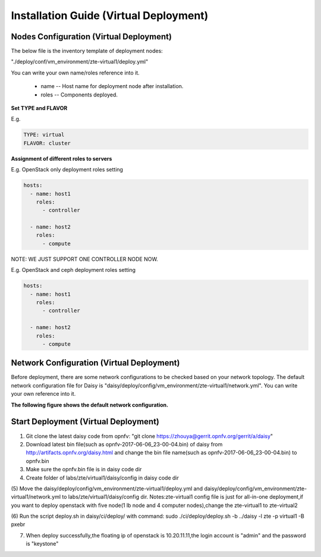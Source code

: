 .. This work is licensed under a Creative Commons Attribution 4.0 International Licence.
.. http://creativecommons.org/licenses/by/4.0

Installation Guide (Virtual Deployment)
=======================================

Nodes Configuration (Virtual Deployment)
----------------------------------------

The below file is the inventory template of deployment nodes:

"./deploy/conf/vm_environment/zte-virtual1/deploy.yml"

You can write your own name/roles reference into it.

        - name -- Host name for deployment node after installation.

        - roles -- Components deployed.

**Set TYPE and FLAVOR**

E.g.

.. code-block:: yaml

    TYPE: virtual
    FLAVOR: cluster

**Assignment of different roles to servers**

E.g. OpenStack only deployment roles setting

.. code-block:: yaml

    hosts:
      - name: host1
        roles:
          - controller

      - name: host2
        roles:
          - compute

NOTE:
WE JUST SUPPORT ONE CONTROLLER NODE NOW.

E.g. OpenStack and ceph deployment roles setting

.. code-block:: yaml

    hosts:
      - name: host1
        roles:
          - controller

      - name: host2
        roles:
          - compute

Network Configuration (Virtual Deployment)
------------------------------------------

Before deployment, there are some network configurations to be checked based
on your network topology. The default network configuration file for Daisy is
"daisy/deploy/config/vm_environment/zte-virtual1/network.yml".
You can write your own reference into it.

**The following figure shows the default network configuration.**

.. code-block:: console
+------------+------------------------------+
|Jumperserver+                              |
+------------+                       +--+   |
|                                    |  |   |
|                +------------+      |  |   |
|                | Daisyserver+------+  |   |
|                +------------+      |  |   |
|                                    |  |   |
|                                    |  |   |
|                                    |  |   |
|                +------------+      |  |   |
|       +--------+ Controller +------+  |   |
|       |        +------------+      |  |   |
|       |                            |  |   |
|       |                            |  |   |
|       |                            |  |   |
|       |        +------------+      |  |   |
|       |        |  Compute1  +------+  |   |
|       |        +------------+      |  |   |
|       |                            |  |   |
|       |                            |  |   |
|       |                            |  |   |
|       |        +------------+      |  |   |
|       |        |  Compute2  +------+  |   |
|       |        +------------+      |  |   |
|       |                            |  |   |
|       |                            |  |   |
|       |                            |  |   |
|       |                            |  |   |
|       |                            ++-+   |
|       |                             ^     |
|       |                             |     |
|       |                             |     |
|      ++--------------------------+  |     |
|      |                           |  |     | 
|      |      External Network     |  |     |
|      +---------------------------+  |     |
|             +-----------------------+---+ |
|             |    Installation Network   | |
|             |    Public/Private API     | |
|             |      Internet Access      | |
|             |      Tenant Network       | |
|             +---------------------------+ |
+-------------------------------------------+

Start Deployment (Virtual Deployment)
-------------------------------------

(1) Git clone the latest daisy code from opnfv: "git clone https://zhouya@gerrit.opnfv.org/gerrit/a/daisy"

(2) Download latest bin file(such as opnfv-2017-06-06_23-00-04.bin) of daisy from http://artifacts.opnfv.org/daisy.html and change the bin file name(such as opnfv-2017-06-06_23-00-04.bin) to opnfv.bin

(3) Make sure the opnfv.bin file is in daisy code dir

(4) Create folder of labs/zte/virtual1/daisy/config in daisy code dir

(5) Move the daisy/deploy/config/vm_environment/zte-virtual1/deploy.yml and daisy/deploy/config/vm_environment/zte-virtual1/network.yml to labs/zte/virtual1/daisy/config dir.
Notes:zte-virtual1 config file is just for all-in-one deployment,if you want to deploy openstack with five node(1 lb node and 4 computer nodes),change the zte-virtual1 to zte-virtual2

(6) Run the script deploy.sh in daisy/ci/deploy/ with command:
sudo ./ci/deploy/deploy.sh -b ../daisy  -l zte -p virtual1 -B pxebr

(7) When deploy successfully,the floating ip of openstack is 10.20.11.11,the login account is "admin" and the password is "keystone"